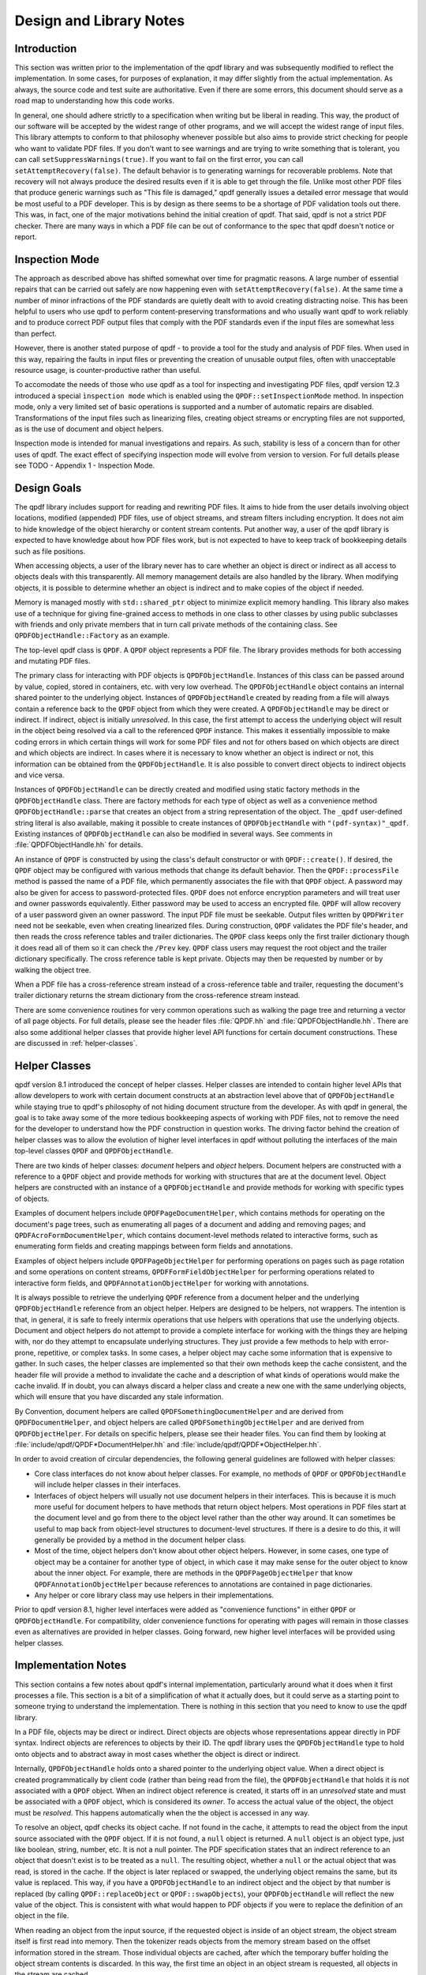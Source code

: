 .. _design:

Design and Library Notes
========================

.. _design.intro:

Introduction
------------

This section was written prior to the implementation of the qpdf
library and was subsequently modified to reflect the implementation.
In some cases, for purposes of explanation, it may differ slightly
from the actual implementation. As always, the source code and test
suite are authoritative. Even if there are some errors, this document
should serve as a road map to understanding how this code works.

In general, one should adhere strictly to a specification when writing
but be liberal in reading. This way, the product of our software will
be accepted by the widest range of other programs, and we will accept
the widest range of input files. This library attempts to conform to
that philosophy whenever possible but also aims to provide strict
checking for people who want to validate PDF files. If you don't want
to see warnings and are trying to write something that is tolerant,
you can call ``setSuppressWarnings(true)``. If you want to fail on the
first error, you can call ``setAttemptRecovery(false)``. The default
behavior is to generating warnings for recoverable problems. Note that
recovery will not always produce the desired results even if it is
able to get through the file. Unlike most other PDF files that produce
generic warnings such as "This file is damaged," qpdf generally issues
a detailed error message that would be most useful to a PDF developer.
This is by design as there seems to be a shortage of PDF validation
tools out there. This was, in fact, one of the major motivations
behind the initial creation of qpdf. That said, qpdf is not a strict
PDF checker. There are many ways in which a PDF file can be out of
conformance to the spec that qpdf doesn't notice or report.

.. _inspection-mode:

Inspection Mode
---------------

The approach as described above has shifted somewhat over time for
pragmatic reasons. A large number of essential repairs that can be
carried out safely are now happening even with ``setAttemptRecovery(false)``.
At the same time a number of minor infractions of the PDF standards are quietly
dealt with to avoid creating distracting noise. This has been helpful to users
who use qpdf to perform content-preserving transformations and who usually
want qpdf to work reliably and to produce correct PDF output files that comply
with the PDF standards even if the input files are somewhat less than perfect.

However, there is another stated purpose of qpdf - to provide a tool for the
study and analysis of PDF files. When used in this way, repairing the faults
in input files or preventing the creation of unusable output files, often with
unacceptable resource usage, is counter-productive rather than useful.

To accomodate the needs of those who use qpdf as a tool for inspecting and
investigating PDF files, qpdf version 12.3 introduced a special
``ìnspection mode`` which is enabled using the ``QPDF::setInspectionMode`` method.
In inspection mode, only a very limited set of basic operations is supported
and a number of automatic repairs are disabled. Transformations of the input
files such as linearizing files, creating object streams or encrypting files
are not supported, as is the use of document and object helpers.

Inspection mode is intended for manual investigations and repairs. As such,
stability is less of a concern than for other uses of qpdf. The exact effect
of specifying inspection mode will evolve from version to version. For full
details please see TODO - Appendix 1 - Inspection Mode.

.. _design-goals:

Design Goals
------------

The qpdf library includes support for reading and rewriting PDF files.
It aims to hide from the user details involving object locations,
modified (appended) PDF files, use of object streams, and stream
filters including encryption. It does not aim to hide knowledge of the
object hierarchy or content stream contents. Put another way, a user
of the qpdf library is expected to have knowledge about how PDF files
work, but is not expected to have to keep track of bookkeeping details
such as file positions.

When accessing objects, a user of the library never has to care
whether an object is direct or indirect as all access to objects deals
with this transparently. All memory management details are also
handled by the library. When modifying objects, it is possible to
determine whether an object is indirect and to make copies of the
object if needed.

Memory is managed mostly with ``std::shared_ptr`` object to minimize
explicit memory handling. This library also makes use of a technique
for giving fine-grained access to methods in one class to other
classes by using public subclasses with friends and only private
members that in turn call private methods of the containing class. See
``QPDFObjectHandle::Factory`` as an example.

The top-level qpdf class is ``QPDF``. A ``QPDF`` object represents a PDF
file. The library provides methods for both accessing and mutating PDF
files.

The primary class for interacting with PDF objects is
``QPDFObjectHandle``. Instances of this class can be passed around by
value, copied, stored in containers, etc. with very low overhead. The
``QPDFObjectHandle`` object contains an internal shared pointer to the
underlying object. Instances of ``QPDFObjectHandle`` created by
reading from a file will always contain a reference back to the
``QPDF`` object from which they were created. A ``QPDFObjectHandle``
may be direct or indirect. If indirect, object is initially
*unresolved*. In this case, the first attempt to access the underlying
object will result in the object being resolved via a call to the
referenced ``QPDF`` instance. This makes it essentially impossible to
make coding errors in which certain things will work for some PDF
files and not for others based on which objects are direct and which
objects are indirect. In cases where it is necessary to know whether
an object is indirect or not, this information can be obtained from
the ``QPDFObjectHandle``. It is also possible to convert direct
objects to indirect objects and vice versa.

Instances of ``QPDFObjectHandle`` can be directly created and modified
using static factory methods in the ``QPDFObjectHandle`` class. There
are factory methods for each type of object as well as a convenience
method ``QPDFObjectHandle::parse`` that creates an object from a
string representation of the object. The ``_qpdf`` user-defined string
literal is also available, making it possible to create instances of
``QPDFObjectHandle`` with ``"(pdf-syntax)"_qpdf``. Existing instances
of ``QPDFObjectHandle`` can also be modified in several ways. See
comments in :file:`QPDFObjectHandle.hh` for details.

An instance of ``QPDF`` is constructed by using the class's default
constructor or with ``QPDF::create()``. If desired, the ``QPDF``
object may be configured with various methods that change its default
behavior. Then the ``QPDF::processFile`` method is passed the name of
a PDF file, which permanently associates the file with that ``QPDF``
object. A password may also be given for access to password-protected
files. ``QPDF`` does not enforce encryption parameters and will treat
user and owner passwords equivalently. Either password may be used to
access an encrypted file. ``QPDF`` will allow recovery of a user
password given an owner password. The input PDF file must be seekable.
Output files written by ``QPDFWriter`` need not be seekable, even when
creating linearized files. During construction, ``QPDF`` validates the
PDF file's header, and then reads the cross reference tables and
trailer dictionaries. The ``QPDF`` class keeps only the first trailer
dictionary though it does read all of them so it can check the
``/Prev`` key. ``QPDF`` class users may request the root object and
the trailer dictionary specifically. The cross reference table is kept
private. Objects may then be requested by number or by walking the
object tree.

When a PDF file has a cross-reference stream instead of a
cross-reference table and trailer, requesting the document's trailer
dictionary returns the stream dictionary from the cross-reference stream
instead.

There are some convenience routines for very common operations such as
walking the page tree and returning a vector of all page objects. For
full details, please see the header files
:file:`QPDF.hh` and
:file:`QPDFObjectHandle.hh`. There are also some
additional helper classes that provide higher level API functions for
certain document constructions. These are discussed in :ref:`helper-classes`.

.. _helper-classes:

Helper Classes
--------------

qpdf version 8.1 introduced the concept of helper classes. Helper
classes are intended to contain higher level APIs that allow developers
to work with certain document constructs at an abstraction level above
that of ``QPDFObjectHandle`` while staying true to qpdf's philosophy of
not hiding document structure from the developer. As with qpdf in
general, the goal is to take away some of the more tedious bookkeeping
aspects of working with PDF files, not to remove the need for the
developer to understand how the PDF construction in question works. The
driving factor behind the creation of helper classes was to allow the
evolution of higher level interfaces in qpdf without polluting the
interfaces of the main top-level classes ``QPDF`` and
``QPDFObjectHandle``.

There are two kinds of helper classes: *document* helpers and *object*
helpers. Document helpers are constructed with a reference to a ``QPDF``
object and provide methods for working with structures that are at the
document level. Object helpers are constructed with an instance of a
``QPDFObjectHandle`` and provide methods for working with specific types
of objects.

Examples of document helpers include ``QPDFPageDocumentHelper``, which
contains methods for operating on the document's page trees, such as
enumerating all pages of a document and adding and removing pages; and
``QPDFAcroFormDocumentHelper``, which contains document-level methods
related to interactive forms, such as enumerating form fields and
creating mappings between form fields and annotations.

Examples of object helpers include ``QPDFPageObjectHelper`` for
performing operations on pages such as page rotation and some operations
on content streams, ``QPDFFormFieldObjectHelper`` for performing
operations related to interactive form fields, and
``QPDFAnnotationObjectHelper`` for working with annotations.

It is always possible to retrieve the underlying ``QPDF`` reference from
a document helper and the underlying ``QPDFObjectHandle`` reference from
an object helper. Helpers are designed to be helpers, not wrappers. The
intention is that, in general, it is safe to freely intermix operations
that use helpers with operations that use the underlying objects.
Document and object helpers do not attempt to provide a complete
interface for working with the things they are helping with, nor do they
attempt to encapsulate underlying structures. They just provide a few
methods to help with error-prone, repetitive, or complex tasks. In some
cases, a helper object may cache some information that is expensive to
gather. In such cases, the helper classes are implemented so that their
own methods keep the cache consistent, and the header file will provide
a method to invalidate the cache and a description of what kinds of
operations would make the cache invalid. If in doubt, you can always
discard a helper class and create a new one with the same underlying
objects, which will ensure that you have discarded any stale
information.

By Convention, document helpers are called
``QPDFSomethingDocumentHelper`` and are derived from
``QPDFDocumentHelper``, and object helpers are called
``QPDFSomethingObjectHelper`` and are derived from ``QPDFObjectHelper``.
For details on specific helpers, please see their header files. You can
find them by looking at
:file:`include/qpdf/QPDF*DocumentHelper.hh` and
:file:`include/qpdf/QPDF*ObjectHelper.hh`.

In order to avoid creation of circular dependencies, the following
general guidelines are followed with helper classes:

- Core class interfaces do not know about helper classes. For example,
  no methods of ``QPDF`` or ``QPDFObjectHandle`` will include helper
  classes in their interfaces.

- Interfaces of object helpers will usually not use document helpers in
  their interfaces. This is because it is much more useful for document
  helpers to have methods that return object helpers. Most operations
  in PDF files start at the document level and go from there to the
  object level rather than the other way around. It can sometimes be
  useful to map back from object-level structures to document-level
  structures. If there is a desire to do this, it will generally be
  provided by a method in the document helper class.

- Most of the time, object helpers don't know about other object
  helpers. However, in some cases, one type of object may be a
  container for another type of object, in which case it may make sense
  for the outer object to know about the inner object. For example,
  there are methods in the ``QPDFPageObjectHelper`` that know
  ``QPDFAnnotationObjectHelper`` because references to annotations are
  contained in page dictionaries.

- Any helper or core library class may use helpers in their
  implementations.

Prior to qpdf version 8.1, higher level interfaces were added as
"convenience functions" in either ``QPDF`` or ``QPDFObjectHandle``. For
compatibility, older convenience functions for operating with pages will
remain in those classes even as alternatives are provided in helper
classes. Going forward, new higher level interfaces will be provided
using helper classes.

.. _implementation-notes:

Implementation Notes
--------------------

This section contains a few notes about qpdf's internal implementation,
particularly around what it does when it first processes a file. This
section is a bit of a simplification of what it actually does, but it
could serve as a starting point to someone trying to understand the
implementation. There is nothing in this section that you need to know
to use the qpdf library.

In a PDF file, objects may be direct or indirect. Direct objects are
objects whose representations appear directly in PDF syntax. Indirect
objects are references to objects by their ID. The qpdf library uses
the ``QPDFObjectHandle`` type to hold onto objects and to abstract
away in most cases whether the object is direct or indirect.

Internally, ``QPDFObjectHandle`` holds onto a shared pointer to the
underlying object value. When a direct object is created
programmatically by client code (rather than being read from the
file), the ``QPDFObjectHandle`` that holds it is not associated with a
``QPDF`` object. When an indirect object reference is created, it
starts off in an *unresolved* state and must be associated with a
``QPDF`` object, which is considered its *owner*. To access the actual
value of the object, the object must be *resolved*. This happens
automatically when the the object is accessed in any way.

To resolve an object, qpdf checks its object cache. If not found in
the cache, it attempts to read the object from the input source
associated with the ``QPDF`` object. If it is not found, a ``null``
object is returned. A ``null`` object is an object type, just like
boolean, string, number, etc. It is not a null pointer. The PDF
specification states that an indirect reference to an object that
doesn't exist is to be treated as a ``null``. The resulting object,
whether a ``null`` or the actual object that was read, is stored in
the cache. If the object is later replaced or swapped, the underlying
object remains the same, but its value is replaced. This way, if you
have a ``QPDFObjectHandle`` to an indirect object and the object by
that number is replaced (by calling ``QPDF::replaceObject`` or
``QPDF::swapObjects``), your ``QPDFObjectHandle`` will reflect the new
value of the object. This is consistent with what would happen to PDF
objects if you were to replace the definition of an object in the
file.

When reading an object from the input source, if the requested object
is inside of an object stream, the object stream itself is first read
into memory. Then the tokenizer reads objects from the memory stream
based on the offset information stored in the stream. Those individual
objects are cached, after which the temporary buffer holding the
object stream contents is discarded. In this way, the first time an
object in an object stream is requested, all objects in the stream are
cached.

The following example should clarify how ``qpdf`` processes a simple
file.

- Client constructs ``QPDF`` ``pdf`` and calls
  ``pdf.processFile("a.pdf");``.

- The ``QPDF`` class checks the beginning of
  :file:`a.pdf` for a PDF header. It then reads the
  cross reference table mentioned at the end of the file, ensuring that
  it is looking before the last ``%%EOF``. After getting to ``trailer``
  keyword, it invokes the parser.

- The parser sees ``<<``, so it changes state and starts accumulating
  the keys and values of the dictionary.

- In dictionary creation mode, the parser keeps accumulating objects
  until it encounters ``>>``. Each object that is read is pushed onto
  a stack. If ``R`` is read, the last two objects on the stack are
  inspected. If they are integers, they are popped off the stack and
  their values are used to obtain an indirect object handle from the
  ``QPDF`` class. The ``QPDF`` class consults its cache, and if
  necessary, inserts a new unresolved object, and returns an object
  handle pointing to the cache entry, which is then pushed onto the
  stack. When ``>>`` is finally read, the stack is converted into a
  ``QPDF_Dictionary`` (not directly accessible through the API) which
  is placed in a ``QPDFObjectHandle`` and returned.

- The resulting dictionary is saved as the trailer dictionary.

- The ``/Prev`` key is searched. If present, ``QPDF`` seeks to that
  point and repeats except that the new trailer dictionary is not
  saved. If ``/Prev`` is not present, the initial parsing process is
  complete.

- If there is an encryption dictionary, the document's encryption
  parameters are initialized.

- The client requests the root object by getting the value of the
  ``/Root`` key from trailer dictionary and returns it. It is an
  unresolved indirect ``QPDFObjectHandle``.

- The client requests the ``/Pages`` key from root
  ``QPDFObjectHandle``. The ``QPDFObjectHandle`` notices that it is an
  unresolved indirect object, so it asks ``QPDF`` to resolve it.
  ``QPDF`` checks the cross reference table, gets the offset, and
  reads the object present at that offset. The object cache entry's
  ``unresolved`` value is replaced by the actual value, which causes
  any previously unresolved ``QPDFObjectHandle`` objects that pointed
  there to now have a shared copy of the actual object. Modifications
  through any such ``QPDFObjectHandle`` will be reflected in all of
  them. As the client continues to request objects, the same process
  is followed for each new requested object.

.. _object_internals:

qpdf Object Internals
---------------------

The internals of ``QPDFObjectHandle`` and how qpdf stores objects were
significantly rewritten for qpdf 11 and 12. Here are some additional details.

Object Internals
~~~~~~~~~~~~~~~~

The ``QPDF`` object has an object cache which contains a shared
pointer to each object that was read from the file or added as an
indirect object. Changes can be made to any of those objects through
``QPDFObjectHandle`` methods. Any such changes are visible to all
``QPDFObjectHandle`` instances that point to the same object. When a
``QPDF`` object is written by ``QPDFWriter`` or serialized to JSON,
any changes are reflected.

Objects in qpdf 11 and Newer
~~~~~~~~~~~~~~~~~~~~~~~~~~~~

qpdf 11
.......

The object cache in ``QPDF`` contains a shared pointer to
``QPDFObject``. Any ``QPDFObjectHandle`` resolved from an indirect
reference to that object has a copy of that shared pointer. Each
``QPDFObject`` object contains a shared pointer to an object of type
``QPDFValue``. The ``QPDFValue`` type is an abstract base class. There
is an implementation for each of the basic object types (array,
dictionary, null, boolean, string, number, etc.) as well as a few
special ones including ``uninitialized``, ``unresolved``,
``reserved``, and ``destroyed``. When an object is first created,
its underlying ``QPDFValue`` has type ``unresolved``. When the object
is first accessed, the ``QPDFObject`` in the cache has its internal
``QPDFValue`` replaced with the object as read from the file. Since it
is the ``QPDFObject`` object that is shared by all referencing
``QPDFObjectHandle`` objects as well as by the owning ``QPDF`` object,
this ensures that any future changes to the object, including
replacing the object with a completely different one by calling
``QPDF::replaceObject`` or ``QPDF::swapObjects``, will be
reflected across all ``QPDFObjectHandle`` objects that reference it.

A ``QPDFValue`` that originated from a PDF input source maintains a
pointer to the ``QPDF`` object that read it (its *owner*). When that
``QPDF`` object is destroyed, it disconnects all objects reachable
from it by clearing their owner. For indirect objects (all objects in
the object cache), it also replaces the object's value with an object
of type ``destroyed``. This means that, if there are still any
referencing ``QPDFObjectHandle`` objects floating around, requesting
their owning ``QPDF`` will return a null pointer rather than a pointer
to a ``QPDF`` object that is either invalid or points to something
else, and any attempt to access an indirect object that is associated
with a destroyed ``QPDF`` object will throw an exception. This
operation also has the effect of breaking any circular references
(which are common and, in some cases, required by the PDF
specification), thus preventing memory leaks when ``QPDF`` objects are
destroyed.

qpdf 12
.......

In qpdf 12, the shared pointer to a ``QPDFValue`` contained in each
``QPDFObject`` was replaced with a ``std::variant``. The base class
``QPDFValue`` was merged into ``QPDFObject``, and its sub-classes
became independent classes.


Objects prior to qpdf 11
~~~~~~~~~~~~~~~~~~~~~~~~

Prior to qpdf 11, the functionality of the ``QPDFValue`` and
``QPDFObject`` classes were contained in a single ``QPDFObject``
class, which served the dual purpose of being the cache entry for
``QPDF`` and being the abstract base class for all the different PDF
object types. The behavior was nearly the same, but there were some
problems:

- While changes to a ``QPDFObjectHandle`` through mutation were
  visible across all referencing ``QPDFObjectHandle`` objects,
  *replacing* an object with ``QPDF::replaceObject`` or
  ``QPDF::swapObjects`` would leave ``QPDF`` with no way of notifying
  ``QPDFObjectHandle`` objects that pointed to the old ``QPDFObject``.
  To work around this, every attempt to access the underlying object
  that a ``QPDFObjectHandle`` pointed to had to ask the owning
  ``QPDF`` whether the object had changed, and if so, it had to
  replace its internal ``QPDFObject`` pointer. This added overhead to
  every indirect object access even if no objects were ever changed.

- When a ``QPDF`` object was destroyed, any ``QPDFObjectHandle``
  objects that referenced it would maintain a potentially invalid
  pointer as the owning ``QPDF``. In practice, this wasn't usually a
  problem since generally people would have no need to maintain copies
  of a ``QPDFObjectHandle`` from a destroyed ``QPDF`` object, but
  in cases where this was possible, it was necessary for other
  software to do its own bookkeeping to ensure that an object's owner
  was still valid.

These problems were solved by splitting ``QPDFObject`` into
``QPDFObject`` and ``QPDFValue``.

.. _casting:

Casting Policy
--------------

This section describes the casting policy followed by qpdf's
implementation. This is no concern to qpdf's end users and largely of no
concern to people writing code that uses qpdf, but it could be of
interest to people who are porting qpdf to a new platform or who are
making modifications to the code.

The C++ code in qpdf is free of old-style casts except where unavoidable
(e.g. where the old-style cast is in a macro provided by a third-party
header file). When there is a need for a cast, it is handled, in order
of preference, by rewriting the code to avoid the need for a cast,
calling ``const_cast``, calling ``static_cast``, calling
``reinterpret_cast``, or calling some combination of the above. As a
last resort, a compiler-specific ``#pragma`` may be used to suppress a
warning that we don't want to fix. Examples may include suppressing
warnings about the use of old-style casts in code that is shared between
C and C++ code.

The ``QIntC`` namespace, provided by
:file:`include/qpdf/QIntC.hh`, implements safe
functions for converting between integer types. These functions do range
checking and throw a ``std::range_error``, which is subclass of
``std::runtime_error``, if conversion from one integer type to another
results in loss of information. There are many cases in which we have to
move between different integer types because of incompatible integer
types used in interoperable interfaces. Some are unavoidable, such as
moving between sizes and offsets, and others are there because of old
code that is too in entrenched to be fixable without breaking source
compatibility and causing pain for users. qpdf is compiled with extra
warnings to detect conversions with potential data loss, and all such
cases should be fixed by either using a function from ``QIntC`` or a
``static_cast``.

When the intention is just to switch the type because of exchanging data
between incompatible interfaces, use ``QIntC``. This is the usual case.
However, there are some cases in which we are explicitly intending to
use the exact same bit pattern with a different type. This is most
common when switching between signed and unsigned characters. A lot of
qpdf's code uses unsigned characters internally, but ``std::string`` and
``char`` are signed. Using ``QIntC::to_char`` would be wrong for
converting from unsigned to signed characters because a negative
``char`` value and the corresponding ``unsigned char`` value greater
than 127 *mean the same thing*. There are also
cases in which we use ``static_cast`` when working with bit fields where
we are not representing a numerical value but rather a bunch of bits
packed together in some integer type. Also note that ``size_t`` and
``long`` both typically differ between 32-bit and 64-bit environments,
so sometimes an explicit cast may not be needed to avoid warnings on one
platform but may be needed on another. A conversion with ``QIntC``
should always be used when the types are different even if the
underlying size is the same. qpdf's automatic build builds on 32-bit
and 64-bit platforms, and the test suite is very thorough, so it is
hard to make any of the potential errors here without being caught in
build or test.

.. _encryption:

Encryption
----------

Encryption is supported transparently by qpdf. When opening a PDF file,
if an encryption dictionary exists, the ``QPDF`` object processes this
dictionary using the password (if any) provided. The primary decryption
key is computed and cached. No further access is made to the encryption
dictionary after that time. When an object is read from a file, the
object ID and generation of the object in which it is contained is
always known. Using this information along with the stored encryption
key, all stream and string objects are transparently decrypted. Raw
encrypted objects are never stored in memory. This way, nothing in the
library ever has to know or care whether it is reading an encrypted
file.

An interface is also provided for writing encrypted streams and strings
given an encryption key. This is used by ``QPDFWriter`` when it rewrites
encrypted files.

When copying encrypted files, unless otherwise directed, qpdf will
preserve any encryption in effect in the original file. qpdf can do
this with either the user or the owner password. There is no
difference in capability based on which password is used. When 40 or
128 bit encryption keys are used, the user password can be recovered
with the owner password. With 256 keys, the user and owner passwords
are used independently to encrypt the actual encryption key, so while
either can be used, the owner password can no longer be used to
recover the user password.

Starting with version 4.0.0, qpdf can read files that are not encrypted
but that contain encrypted attachments, but it cannot write such files.
qpdf also requires the password to be specified in order to open the
file, not just to extract attachments, since once the file is open, all
decryption is handled transparently. When copying files like this while
preserving encryption, qpdf will apply the file's encryption to
everything in the file, not just to the attachments. When decrypting the
file, qpdf will decrypt the attachments. In general, when copying PDF
files with multiple encryption formats, qpdf will choose the newest
format. The only exception to this is that clear-text metadata will be
preserved as clear-text if it is that way in the original file.

One point of confusion some people have about encrypted PDF files is
that encryption is not the same as password protection.
Password-protected files are always encrypted, but it is also possible
to create encrypted files that do not have passwords. Internally, such
files use the empty string as a password, and most readers try the
empty string first to see if it works and prompt for a password only
if the empty string doesn't work. Normally such files have an empty
user password and a non-empty owner password. In that way, if the file
is opened by an ordinary reader without specification of password, the
restrictions specified in the encryption dictionary can be enforced.
Most users wouldn't even realize such a file was encrypted. Since qpdf
always ignores the restrictions (except for the purpose of reporting
what they are), qpdf doesn't care which password you use. qpdf will
allow you to create PDF files with non-empty user passwords and empty
owner passwords. Some readers will require a password when you open
these files, and others will open the files without a password and not
enforce restrictions. Having a non-empty user password and an empty
owner password doesn't really make sense because it would mean that
opening the file with the user password would be more restrictive than
not supplying a password at all. qpdf also allows you to create PDF
files with the same password as both the user and owner password. Some
readers will not ever allow such files to be accessed without
restrictions because they never try the password as the owner password
if it works as the user password. Nonetheless, one of the powerful
aspects of qpdf is that it allows you to finely specify the way
encrypted files are created, even if the results are not useful to
some readers. One use case for this would be for testing a PDF reader
to ensure that it handles odd configurations of input files. If you
attempt to create an encrypted file that is not secure, qpdf will warn
you and require you to explicitly state your intention to create an
insecure file. So while qpdf can create insecure files, it won't let
you do it by mistake.

.. _random-numbers:

Random Number Generation
------------------------

qpdf generates random numbers to support generation of encrypted data.
Starting in qpdf 10.0.0, qpdf uses the crypto provider as its source of
random numbers. Older versions used the OS-provided source of secure
random numbers or, if allowed at build time, insecure random numbers
from stdlib. Starting with version 5.1.0, you can disable use of
OS-provided secure random numbers at build time. This is especially
useful on Windows if you want to avoid a dependency on Microsoft's
cryptography API. You can also supply your own random data provider. For
details on how to do this, please refer to the top-level README.md file
in the source distribution and to comments in
:file:`QUtil.hh`.

.. _adding-and-remove-pages:

Adding and Removing Pages
-------------------------

While qpdf's API has supported adding and modifying objects for some
time, version 3.0 introduces specific methods for adding and removing
pages. These are largely convenience routines that handle two tricky
issues: pushing inheritable resources from the ``/Pages`` tree down to
individual pages and manipulation of the ``/Pages`` tree itself. For
details, see ``addPage`` and surrounding methods in
:file:`QPDF.hh`.

.. _reserved-objects:

Reserving Object Numbers
------------------------

Version 3.0 of qpdf introduced the concept of reserved objects. These
are seldom needed for ordinary operations, but there are cases in which
you may want to add a series of indirect objects with references to each
other to a ``QPDF`` object. This causes a problem because you can't
determine the object ID that a new indirect object will have until you
add it to the ``QPDF`` object with ``QPDF::makeIndirectObject``. The
only way to add two mutually referential objects to a ``QPDF`` object
prior to version 3.0 would be to add the new objects first and then make
them refer to each other after adding them. Now it is possible to create
a *reserved object* using
``QPDFObjectHandle::newReserved``. This is an indirect object that stays
"unresolved" even if it is queried for its type. So now, if you want to
create a set of mutually referential objects, you can create
reservations for each one of them and use those reservations to
construct the references. When finished, you can call
``QPDF::replaceReserved`` to replace the reserved objects with the real
ones. This functionality will never be needed by most applications, but
it is used internally by QPDF when copying objects from other PDF files,
as discussed in :ref:`foreign-objects`. For an example of how to use reserved
objects, search for ``newReserved`` in
:file:`test_driver.cc` in qpdf's sources.

.. _foreign-objects:

Copying Objects From Other PDF Files
------------------------------------

Version 3.0 of qpdf introduced the ability to copy objects into a
``QPDF`` object from a different ``QPDF`` object, which we refer to as
*foreign objects*. This allows arbitrary merging of PDF files. The
:command:`qpdf` command-line tool provides limited support for basic
page selection, including merging in pages from other files, but the
library's API makes it possible to implement arbitrarily complex
merging operations. The main method for copying foreign objects is
``QPDF::copyForeignObject``. This takes an indirect object from
another ``QPDF`` and copies it recursively into this object while
preserving all object structure, including circular references. This
means you can add a direct object that you create from scratch to a
``QPDF`` object with ``QPDF::makeIndirectObject``, and you can add an
indirect object from another file with ``QPDF::copyForeignObject``.
The fact that ``QPDF::makeIndirectObject`` does not automatically
detect a foreign object and copy it is an explicit design decision.
Copying a foreign object seems like a sufficiently significant thing
to do that it should be done explicitly.

The other way to copy foreign objects is by passing a page from one
``QPDF`` to another by calling ``QPDF::addPage``. In contrast to
``QPDF::makeIndirectObject``, this method automatically distinguishes
between indirect objects in the current file, foreign objects, and
direct objects.

When you copy objects from one ``QPDF`` to another, the input source
of the original file must remain valid until you have finished with the
destination object. This is because the input source is still used
to retrieve any referenced stream data from the copied object. If
needed, there are methods to force the data to be copied. See comments
near the declaration of ``copyForeignObject`` in
:file:`include/qpdf/QPDF.hh` for details.

.. _rewriting:

Writing PDF Files
-----------------

The qpdf library supports file writing of ``QPDF`` objects to PDF
files through the ``QPDFWriter`` class. The ``QPDFWriter`` class has
two writing modes: one for non-linearized files, and one for
linearized files. See :ref:`linearization` for a description of
linearization is implemented. This section describes how we write
non-linearized files including the creation of QDF files (see
:ref:`qdf`).

This outline was written prior to implementation and is not exactly
accurate, but it portrays the essence of how writing works. Look at
the code in ``QPDFWriter`` for exact details.

- Initialize state:

  - next object number = 1

  - object queue = empty

  - renumber table: old object id/generation to new id/0 = empty

  - xref table: new id -> offset = empty

- Create a ``QPDF`` object from a file.

- Write header for new PDF file.

- Request the trailer dictionary.

- For each value that is an indirect object, grab the next object
  number (via an operation that returns and increments the number). Map
  object to new number in renumber table. Push object onto queue.

- While there are more objects on the queue:

  - Pop queue.

  - Look up object's new number *n* in the renumbering table.

  - Store current offset into xref table.

  - Write ``:samp:`{n}` 0 obj``.

  - If object is null, whether direct or indirect, write out null,
    thus eliminating unresolvable indirect object references.

  - If the object is a stream stream, write stream contents, piped
    through any filters as required, to a memory buffer. Use this
    buffer to determine the stream length.

  - If object is not a stream, array, or dictionary, write out its
    contents.

  - If object is an array or dictionary (including stream), traverse
    its elements (for array) or values (for dictionaries), handling
    recursive dictionaries and arrays, looking for indirect objects.
    When an indirect object is found, if it is not resolvable, ignore.
    (This case is handled when writing it out.) Otherwise, look it up
    in the renumbering table. If not found, grab the next available
    object number, assign to the referenced object in the renumbering
    table, and push the referenced object onto the queue. As a special
    case, when writing out a stream dictionary, replace length,
    filters, and decode parameters as required.

    Write out dictionary or array, replacing any unresolvable indirect
    object references with null (pdf spec says reference to
    non-existent object is legal and resolves to null) and any
    resolvable ones with references to the renumbered objects.

  - If the object is a stream, write ``stream\n``, the stream contents
    (from the memory buffer), and ``\nendstream\n``.

  - When done, write ``endobj``.

Once we have finished the queue, all referenced objects will have been
written out and all deleted objects or unreferenced objects will have
been skipped. The new cross-reference table will contain an offset for
every new object number from 1 up to the number of objects written. This
can be used to write out a new xref table. Finally we can write out the
trailer dictionary with appropriately computed /ID (see spec, 8.3, File
Identifiers), the cross reference table offset, and ``%%EOF``.

.. _filtered-streams:

Filtered Streams
----------------

Support for streams is implemented through the ``Pipeline`` interface
which was designed for this library.

When reading streams, create a series of ``Pipeline`` objects. The
``Pipeline`` abstract base requires implementation ``write()`` and
``finish()`` and provides an implementation of ``getNext()``. Each
pipeline object, upon receiving data, does whatever it is going to do
and then writes the data (possibly modified) to its successor.
Alternatively, a pipeline may be an end-of-the-line pipeline that does
something like store its output to a file or a memory buffer ignoring a
successor. For additional details, look at
:file:`Pipeline.hh`.

``qpdf`` can read raw or filtered streams. When reading a filtered
stream, the ``QPDF`` class creates a ``Pipeline`` object for one of each
appropriate filter object and chains them together. The last filter
should write to whatever type of output is required. The ``QPDF`` class
has an interface to write raw or filtered stream contents to a given
pipeline.

.. _object-accessors:

Object Accessor Methods
-----------------------

..
  This section is referenced in QPDFObjectHandle.hh

For general information about how to access instances of
``QPDFObjectHandle``, please see the comments in
:file:`QPDFObjectHandle.hh`. Search for "Accessor
methods". This section provides a more in-depth discussion of the
behavior and the rationale for the behavior.

*Why were type errors made into warnings?* When type checks were
introduced into qpdf in the early days, it was expected that type errors
would only occur as a result of programmer error. However, in practice,
type errors would occur with malformed PDF files because of assumptions
made in code, including code within the qpdf library and code written by
library users. The most common case would be chaining calls to
``getKey()`` to access keys deep within a dictionary. In many cases,
qpdf would be able to recover from these situations, but the old
behavior often resulted in crashes rather than graceful recovery. For
this reason, the errors were changed to warnings.

*Why even warn about type errors when the user can't usually do anything
about them?* Type warnings are extremely valuable during development.
Since it's impossible to catch at compile time things like typos in
dictionary key names or logic errors around what the structure of a PDF
file might be, the presence of type warnings can save lots of developer
time. They have also proven useful in exposing issues in qpdf itself
that would have otherwise gone undetected.

*Can there be a type-safe* ``QPDFObjectHandle``? At the time of the
release of qpdf 11, there is active work being done toward the goal of
creating a way to work with PDF objects that is more type-safe and
closer in feel to the current C++ standard library. It is hoped that
this work will make it easier to write bindings to qpdf in modern
languages like `Rust <https://www.rust-lang.org/>`__. If this happens,
it will likely be by providing an alternative to ``QPDFObjectHandle``
that provides a separate path to the underlying object. Details are
still being worked out. Fundamentally, PDF objects are not strongly
typed. They are similar to ``JSON`` objects or to objects in dynamic
languages like `Python <https://python.org/>`__: there are certain
things you can only do to objects of a given type, but you can replace
an object of one type with an object of another. Because of this,
there will always be some checks that will happen at runtime.

*Why does the behavior of a type exception differ between the C and C++
API?* There is no way to throw and catch exceptions in C short of
something like ``setjmp`` and ``longjmp``, and that approach is not
portable across language barriers. Since the C API is often used from
other languages, it's important to keep things as simple as possible.
Starting in qpdf 10.5, exceptions that used to crash code using the C
API will be written to stderr by default, and it is possible to register
an error handler. There's no reason that the error handler can't
simulate exception handling in some way, such as by using ``setjmp`` and
``longjmp`` or by setting some variable that can be checked after
library calls are made. In retrospect, it might have been better if the
C API object handle methods returned error codes like the other methods
and set return values in passed-in pointers, but this would complicate
both the implementation and the use of the library for a case that is
actually quite rare and largely avoidable.

*How can I avoid type warnings altogether?* For each
``getSomethingValue`` accessor that returns a value of the requested
type and issues a warning for objects of the wrong type, there is also
a ``getValueAsSomething`` method (since qpdf 10.6) that returns false
for objects of the wrong type and otherwise returns true and
initializes a reference. These methods never generate type warnings
and provide an alternative to explicitly checking the type of an
object before calling an accessor method.

.. _smart-pointers:

Smart Pointers
--------------

This section describes changes to the use of smart pointers that were
made in qpdf 10.6.0 and 11.0.0.

In qpdf 11.0.0, ``PointerHolder`` was replaced with
``std::shared_ptr`` in qpdf's public API. A backward-compatible
``PointerHolder`` class has been provided that makes it possible for
most code to remain unchanged. ``PointerHolder`` may eventually be
removed from qpdf entirely, but this will not happen for a while to
make it easier for people who need to support multiple versions of
qpdf.

In 10.6.0, some enhancements were made to ``PointerHolder`` to ease
the transition. These intermediate steps are relevant only for
versions 10.6.0 through 10.6.3 but can still help with incremental
modification of code.

The ``POINTERHOLDER_TRANSITION`` preprocessor symbol was introduced in
qpdf 10.6.0 to help people transition from ``PointerHolder`` to
``std::shared_ptr``. If you don't define this, ``PointerHolder`` will
be completely excluded from the API (starting with qpdf 12).An
explanation appears below of the different possible values for this
symbol and what they mean.

Starting in qpdf 11.0.0, including ``<qpdf/PointerHolder.hh>`` defines
the symbol ``POINTERHOLDER_IS_SHARED_POINTER``. This can be used with
conditional compilation to make it possible to support different
versions of qpdf.

The rest of this section provides the details.

Transitional Enhancements to PointerHolder
~~~~~~~~~~~~~~~~~~~~~~~~~~~~~~~~~~~~~~~~~~

In qpdf 10.6.0, some changes were to ``PointerHolder`` to make it
easier to prepare for the transition to ``std::shared_ptr``. These
enhancements also make it easier to incrementally upgrade your code.
The following changes were made to ``PointerHolder`` to make its
behavior closer to that of ``std::shared_ptr``:

- ``get()`` was added as an alternative to ``getPointer()``

- ``use_count()`` was added as an alternative to ``getRefcount()``

- A new global helper function ``make_pointer_holder`` behaves
  similarly to ``std::make_shared``, so you can use
  ``make_pointer_holder<T>(args...)`` to create a ``PointerHolder<T>``
  with ``new T(args...)`` as the pointer.

- A new global helper function ``make_array_pointer_holder`` takes a
  size and creates a ``PointerHolder`` to an array. It is a
  counterpart to the newly added ``QUtil::make_shared_array`` method,
  which does the same thing with a ``std::shared_ptr``.

``PointerHolder`` had a long-standing bug: a ``const
PointerHolder<T>`` would only provide a ``T const*`` with its
``getPointer`` method. This is incorrect and is not how standard
library C++ smart pointers or regular pointers behave. The correct
semantics would be that a ``const PointerHolder<T>`` would not accept
a new pointer after being created (``PointerHolder`` has always
behaved correctly in this way) but would still allow you to modify the
item being pointed to. If you don't want to mutate the thing it points
to, use ``PointerHolder<T const>`` instead. The new ``get()`` method
behaves correctly. It is therefore not exactly the same as
``getPointer()``, but it does behave the way ``get()`` behaves with
``std::shared_ptr``. This shouldn't make any difference to any
correctly written code.

Differences between ``PointerHolder`` and ``std::shared_ptr``
~~~~~~~~~~~~~~~~~~~~~~~~~~~~~~~~~~~~~~~~~~~~~~~~~~~~~~~~~~~~~

Here is a list of things you need to think about when migrating from
``PointerHolder`` to ``std::shared_ptr``. After the list, we will
discuss how to address each one using the ``POINTERHOLDER_TRANSITION``
preprocessor symbol or other C++ coding techniques.

- ``PointerHolder<T>`` has an *implicit* constructor that takes a
  ``T*``, which means you can assign a ``T*`` directly to a
  ``PointerHolder<T>`` or pass a ``T*`` to a function that expects a
  ``PointerHolder<T>`` as a parameter. ``std::shared_ptr<T>`` does not
  have this behavior, though you can still assign ``nullptr`` to a
  ``std::shared_ptr<T>`` and compare ``nullptr`` with a
  ``std::shared_ptr<T>``. Here are some examples of how you might need
  to change your code:

  Old code:
   .. code-block:: c++

      PointerHolder<X> x_p;
      X* x = new X();
      x_p = x;

  New code:
   .. code-block:: c++

      auto x_p = std::make_shared<X>();
      X* x = x_p.get();
      // or, less safe, but closer:
      std::shared_ptr<X> x_p;
      X* x = new X();
      x_p = std::shared_ptr<X>(x);

  Old code:
   .. code-block:: c++

      PointerHolder<Base> base_p;
      Derived* derived = new Derived();
      base_p = derived;

  New code:
   .. code-block:: c++

      std::shared_ptr<Base> base_p;
      Derived* derived = new Derived();
      base_p = std::shared_ptr<Base>(derived);

- ``PointerHolder<T>`` has ``getPointer()`` to get the underlying
  pointer. It also has the seldom-used ``getRefcount()`` method to get
  the reference count. ``std::shared_ptr<T>`` has ``get()`` and
  ``use_count()``. In qpdf 10.6, ``PointerHolder<T>`` also has
  ``get()`` and ``use_count()``.

Addressing the Differences
~~~~~~~~~~~~~~~~~~~~~~~~~~

If you are not ready to take action yet, you can ``#define
POINTERHOLDER_TRANSITION 0`` before including any qpdf header file or
add the definition of that symbol to your build. This will provide the
backward-compatible ``PointerHolder`` API without any deprecation
warnings. This should be a temporary measure as ``PointerHolder`` may
disappear in the future. If you need to be able to support newer and
older versions of qpdf, there are other options, explained below.

Note that, even with ``0``, you should rebuild and test your code.
There may be compiler errors if you have containers of
``PointerHolder``, but most code should compile without any changes.
There are no uses of containers of ``PointerHolder`` in qpdf's API.

There are two significant things you can do to minimize the impact of
switching from ``PointerHolder`` to ``std::shared_ptr``:

- Use ``auto`` and ``decltype`` whenever possible when working with
  ``PointerHolder`` variables that are exchanged with the qpdf API.

- Use the ``POINTERHOLDER_TRANSITION`` preprocessor symbol to identify
  and resolve the differences described above.

To use ``POINTERHOLDER_TRANSITION``, you will need to ``#define`` it
before including any qpdf header files or specify its value as part of
your build. The table below describes the values of
``POINTERHOLDER_TRANSITION``. This information is also summarized in
:file:`include/qpdf/PointerHolder.hh`, so you will have it handy
without consulting this manual.

.. list-table:: POINTERHOLDER_TRANSITION values
   :widths: 5 80
   :header-rows: 1

   - - value
     - meaning

   - - undefined
     - Same as ``4``: ``PointerHolder`` is not defined.

   - - ``0``
     - Provide a backward compatible ``PointerHolder`` and suppress
       all deprecation warnings; supports all prior qpdf versions

   - - ``1``
     - Make the ``PointerHolder<T>(T*)`` constructor explicit;
       resulting code supports all prior qpdf versions

   - - ``2``
     - Deprecate ``getPointer()`` and ``getRefcount()``; requires
       qpdf 10.6.0 or later.

   - - ``3``
     - Deprecate all uses of ``PointerHolder``; requires qpdf 11.0.0
       or later

   - - ``4``
     - Disable all functionality from ``qpdf/PointerHolder.hh`` so
       that ``#include``-ing it has no effect other than defining
       ``POINTERHOLDER_IS_SHARED_POINTER``; requires qpdf 11.0.0 or
       later.

Based on the above, here is a procedure for preparing your code. This
is the procedure that was used for the qpdf code itself.

You can do these steps without breaking support for qpdf versions
before 10.6.0:

- Find all occurrences of ``PointerHolder`` in the code. See whether
  any of them can just be outright replaced with ``std::shared_ptr``
  or ``std::unique_ptr``. If you have been using qpdf prior to
  adopting C++11 and were using ``PointerHolder`` as a general-purpose
  smart pointer, you may have cases that can be replaced in this way.

  For example:

  - Simple ``PointerHolder<T>`` construction can be replaced with
    either the equivalent ``std::shared_ptr<T>`` construction or, if
    the constructor is public, with ``std::make_shared<T>(args...)``.
    If you are creating a smart pointer that is never copied, you may
    be able to use ``std::unique_ptr<T>`` instead.

  - Array allocations will have to be rewritten.

    Allocating a ``PointerHolder`` to an array looked like this:

    .. code-block:: c++

       PointerHolder<X> p(true, new X[n]);

    To allocate a ``std::shared_ptr`` to an array:

    .. code-block:: c++

       auto p = std::shared_ptr<X>(new X[n], std::default_delete<X[]>());
       // If you don't mind using QUtil, there's QUtil::make_shared_array<X>(n).
       // If you are using c++20, you can use std::make_shared<X[]>(n)
       // to get a std::shared_ptr<X[]> instead of a std::shared_ptr<X>.

    To allocate a ``std::unique_ptr`` to an array:

    .. code-block:: c++

       auto p = std::make_unique<X[]>(n);
       // or, if X has a private constructor:
       auto p = std::unique_ptr<X[]>(new X[n]);

- If a ``PointerHolder<T>`` can't be replaced with a standard library
  smart pointer because it is used with an older qpdf API call,
  perhaps it can be declared using ``auto`` or ``decltype`` so that,
  when building with a newer qpdf API changes, your code will just
  need to be recompiled.

- ``#define POINTERHOLDER_TRANSITION 1`` to enable deprecation
  warnings for all implicit constructions of ``PointerHolder<T>`` from
  a plain ``T*``. When you find one, explicitly construct the
  ``PointerHolder<T>``.

  - Old code:

    .. code-block:: c++

       PointerHolder<X> x = new X();

  - New code:

    .. code-block:: c++

       auto x = PointerHolder<X>(new X(...)); // all versions of qpdf
       // or, if X(...) is public:
       auto x = make_pointer_holder<X>(...); // only 10.6 and above

    Other examples appear above.

If you need to support older versions of qpdf than 10.6, this is as
far as you can go without conditional compilation.

Starting in qpdf 11.0.0, including ``<qpdf/PointerHolder.hh>`` defines
the symbol ``POINTERHOLDER_IS_SHARED_POINTER``. If you want to support
older versions of qpdf and still transition so that the
backward-compatible ``PointerHolder`` is not in use, you can separate
old code and new code by testing with the
``POINTERHOLDER_IS_SHARED_POINTER`` preprocessor symbol, as in

.. code-block:: c++

   #include <qpdf/PointerHolder.hh>
   #ifdef POINTERHOLDER_IS_SHARED_POINTER
   std::shared_ptr<X> x;
   #else
   PointerHolder<X> x;
   #endif // POINTERHOLDER_IS_SHARED_POINTER
   x = decltype(x)(new X())

or

.. code-block:: c++

   #include <qpdf/PointerHolder.hh>
   #ifdef POINTERHOLDER_IS_SHARED_POINTER
   auto x_p = std::make_shared<X>();
   X* x = x_p.get();
   #else
   auto x_p = PointerHolder<X>(new X());
   X* x = x_p.getPointer();
   #endif // POINTERHOLDER_IS_SHARED_POINTER
   x_p->doSomething();
   x->doSomethingElse();

If you don't need to support older versions of qpdf, you can proceed
with these steps without protecting changes with the preprocessor
symbol. Here are the remaining changes.

- ``#define POINTERHOLDER_TRANSITION 2`` to enable deprecation of
  ``getPointer()`` and ``getRefcount()``

- Replace ``getPointer()`` with ``get()`` and ``getRefcount()`` with
  ``use_count()``. These methods were not present prior to 10.6.0.

When you have gotten your code to compile cleanly with
``POINTERHOLDER_TRANSITION=2``, you are well on your way to being
ready for eliminating ``PointerHolder`` entirely. The code at this
point will not work with any qpdf version prior to 10.6.0.

To support qpdf 11.0.0 and newer and remove ``PointerHolder`` from
your code, continue with the following steps:

- Replace all occurrences of ``PointerHolder`` with
  ``std::shared_ptr`` except in the literal statement ``#include
  <qpdf/PointerHolder.hh>``

- Replace all occurrences of ``make_pointer_holder`` with
  ``std::make_shared``

- Replace all occurrences of ``make_array_pointer_holder`` with
  ``QUtil::make_shared_array``. You will need to include
  ``<qpdf/QUtil.hh>`` if you haven't already done so.

- Make sure ``<memory>`` is included wherever you were including
  ``<qpdf/PointerHolder.hh>``.

- If you were using any array ``PointerHolder<T>`` objects, replace
  them as above. You can let the compiler find these for you.

- ``#define POINTERHOLDER_TRANSITION 3`` to enable deprecation of
  all ``PointerHolder<T>`` construction.

- Build and test. Fix any remaining issues.

- If not supporting older versions of qpdf, remove all references to
  ``<qpdf/PointerHolder.hh>``. Otherwise, you will still need to
  include it but can ``#define POINTERHOLDER_TRANSITION 4`` to prevent
  ``PointerHolder`` from being defined. The
  ``POINTERHOLDER_IS_SHARED_POINTER`` symbol will still be defined.

Historical Background
~~~~~~~~~~~~~~~~~~~~~

Since its inception, the qpdf library used its own smart pointer
class, ``PointerHolder``. The ``PointerHolder`` class was originally
created long before ``std::shared_ptr`` existed, and qpdf itself
didn't start requiring a C++11 compiler until version 9.1.0 released in
late 2019. With current C++ versions, it is no longer desirable for qpdf
to have its own smart pointer class.

